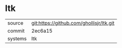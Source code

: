 * ltk



|---------+-------------------------------------------|
| source  | git:https://github.com/ghollisjr/ltk.git   |
| commit  | 2ec6a15  |
| systems | ltk |
|---------+-------------------------------------------|

